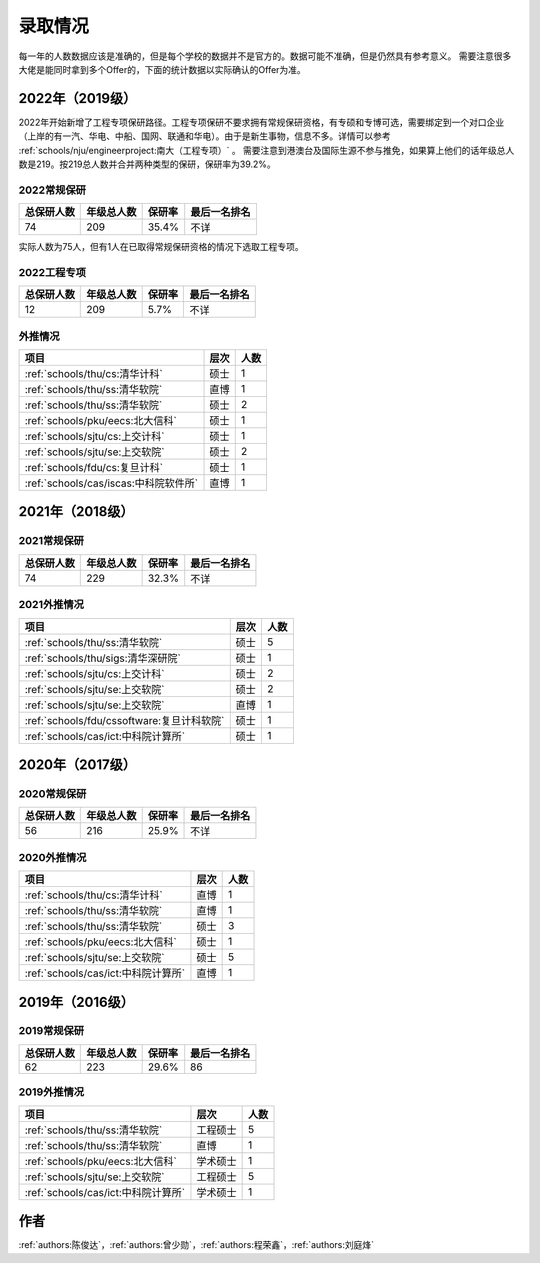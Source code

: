 录取情况
=========================

每一年的人数数据应该是准确的，但是每个学校的数据并不是官方的。数据可能不准确，但是仍然具有参考意义。
需要注意很多大佬是能同时拿到多个Offer的，下面的统计数据以实际确认的Offer为准。

2022年（2019级）
--------------------------------------

2022年开始新增了工程专项保研路径。工程专项保研不要求拥有常规保研资格，有专硕和专博可选，需要绑定到一个对口企业（上岸的有一汽、华电、中船、国网、联通和华电）。由于是新生事物，信息不多。详情可以参考 :ref:`schools/nju/engineerproject:南大（工程专项）` 。
需要注意到港澳台及国际生源不参与推免，如果算上他们的话年级总人数是219。按219总人数并合并两种类型的保研，保研率为39.2%。


2022常规保研
>>>>>>>>>>>>>>>>>>>>

==========  ==============  ========  =================
总保研人数    年级总人数      保研率    最后一名排名
==========  ==============  ========  =================
74           209             35.4%     不详
==========  ==============  ========  =================

实际人数为75人，但有1人在已取得常规保研资格的情况下选取工程专项。

2022工程专项
>>>>>>>>>>>>>>>>>>>>

==========  ==========  ========  ============
总保研人数  年级总人数    保研率     最后一名排名
==========  ==========  ========  ============
12          209         5.7%       不详
==========  ==========  ========  ============

外推情况
>>>>>>>>>>>>>>>>>>>>

===========================================  ========  ======
               项目                             层次     人数
===========================================  ========  ======
:ref:`schools/thu/cs:清华计科`                  硕士      1
:ref:`schools/thu/ss:清华软院`                  直博      1
:ref:`schools/thu/ss:清华软院`                  硕士      2
:ref:`schools/pku/eecs:北大信科`                硕士      1
:ref:`schools/sjtu/cs:上交计科`                 硕士      1
:ref:`schools/sjtu/se:上交软院`                 硕士      2
:ref:`schools/fdu/cs:复旦计科`                  硕士      1
:ref:`schools/cas/iscas:中科院软件所`           直博      1
===========================================  ========  ======



2021年（2018级）
--------------------------------------

2021常规保研
>>>>>>>>>>>>>>>>>>>>

==========  ==========  ======  ============
总保研人数  年级总人数  保研率      最后一名排名
==========  ==========  ======  ============
74          229         32.3%   不详
==========  ==========  ======  ============

2021外推情况
>>>>>>>>>>>>>>>>>>>>

===========================================  ========  ====
               项目                           层次      人数
===========================================  ========  ====
:ref:`schools/thu/ss:清华软院`                  硕士        5
:ref:`schools/thu/sigs:清华深研院`              硕士        1
:ref:`schools/sjtu/cs:上交计科`                 硕士        2
:ref:`schools/sjtu/se:上交软院`                 硕士        2
:ref:`schools/sjtu/se:上交软院`                 直博        1
:ref:`schools/fdu/cssoftware:复旦计科软院`      硕士        1
:ref:`schools/cas/ict:中科院计算所`             硕士        1
===========================================  ========  ====


2020年（2017级）
--------------------------------------

2020常规保研
>>>>>>>>>>>>>>>>>>>>

==========  ==========  ======  ============
总保研人数  年级总人数  保研率  最后一名排名
==========  ==========  ======  ============
56          216         25.9%   不详
==========  ==========  ======  ============

2020外推情况
>>>>>>>>>>>>>>>>>>>>

===================================  ========  ====
               项目                    层次    人数
===================================  ========  ====
:ref:`schools/thu/cs:清华计科`       直博        1
:ref:`schools/thu/ss:清华软院`       直博        1
:ref:`schools/thu/ss:清华软院`       硕士        3
:ref:`schools/pku/eecs:北大信科`     硕士        1
:ref:`schools/sjtu/se:上交软院`      硕士        5
:ref:`schools/cas/ict:中科院计算所`  直博         1
===================================  ========  ====

2019年（2016级）
--------------------------------------

2019常规保研
>>>>>>>>>>>>>>>>>>>>

==========  ==========  ======  ============
总保研人数  年级总人数  保研率  最后一名排名
==========  ==========  ======  ============
62          223         29.6%   86
==========  ==========  ======  ============

2019外推情况
>>>>>>>>>>>>>>>>>>>>

===================================  ========  ====
               项目                    层次    人数
===================================  ========  ====
:ref:`schools/thu/ss:清华软院`       工程硕士  5
:ref:`schools/thu/ss:清华软院`       直博      1
:ref:`schools/pku/eecs:北大信科`     学术硕士  1
:ref:`schools/sjtu/se:上交软院`      工程硕士  5
:ref:`schools/cas/ict:中科院计算所`  学术硕士  1
===================================  ========  ====



作者
--------------------------------------
:ref:`authors:陈俊达`，:ref:`authors:曾少勋`，:ref:`authors:程荣鑫`，:ref:`authors:刘庭烽`
